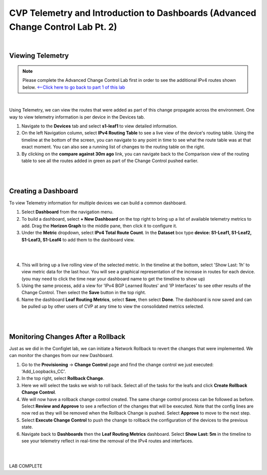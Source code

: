 
CVP Telemetry and Introduction to Dashboards  (Advanced Change Control Lab Pt. 2)
=================================================

|

Viewing Telemetry
**************

.. Note:: Please complete the Advanced Change Control Lab first in order to see the additional IPv4 routes shown below. `<--Click here to go back to part 1 of this lab <cvp_cc.html>`_

|

Using Telemetry, we can view the routes that were added as part of this change propagate across the environment. One way to view telemetry information is per device in the Devices tab.

1. Navigate to the **Devices** tab and select **s1-leaf1** to view detailed information.

2. On the left Navigation column, select **IPv4 Routing Table** to see a live view of the device's routing table.  Using the timeline at the bottom of the screen, you can navigate to any point in time to see what the route table was at that exact moment.  You can also see a running list of changes to the routing table on the right.

3. By clicking on the **compare against 30m ago** link, you can navigate back to the Comparison view of the routing table to see all the routes added in green as part of the Change Control pushed earlier.

|

.. thumbnail:: images/cvp_cc/cvp_cc_7.gif
   :align: center
   :title: Creating a Dashboard to display telemetry data for multiple devices

|

Creating a Dashboard
**************

To view Telemetry information for multiple devices we can build a common dashboard.

1. Select **Dashboard** from the navigation menu.

2. To build a dashboard, select **+ New Dashboard** on the top right to bring up a list of available telemetry metrics to add. Drag the **Horizon Graph** to the middle pane, then click it to configure it.

3. Under the **Metric** dropdown, select **IPv4 Total Route Count**. In the **Dataset** box type **device: S1-Leaf1, S1-Leaf2, S1-Leaf3, S1-Leaf4** to add them to the dashboard view.

|

.. thumbnail:: images/cvp_cc/cvp_cc_8.gif
   :title: Using local devices query to select the devices that will appear on our dashboard

|

4. This will bring up a live rolling view of the selected metric.  In the timeline at the bottom, select 'Show Last: 1h' to view metric data for the last hour.  You will see a graphical representation of the increase in routes for each device. (you may need to click the time near your dashboard name to get the timeline to show up)

5. Using the same process, add a view for 'IPv4 BGP Learned Routes' and 'IP Interfaces' to see other results of the Change Control.  Then select the **Save** button in the top right.

6. Name the dashboard **Leaf Routing Metrics**, select **Save**, then select **Done**.  The dashboard is now saved and can be pulled up by other users of CVP at any time to view the consolidated metrics selected.

|

.. thumbnail:: images/cvp_cc/cvp_cc_9.gif
   :title: Using local devices query to select the devices that will appear on our dashboard

|

Monitoring Changes After a Rollback
********

Just as we did in the Configlet lab, we can initiate a Network Rollback to revert the changes that were implemented. We can monitor the changes from our new Dashboard.

1. Go to the **Provisioning** -> **Change Control** page and find the change control we just executed: 'Add_Loopbacks_CC'.

2. In the top right, select **Rollback Change**.

3. Here we will select the tasks we wish to roll back. Select all of the tasks for the leafs and click **Create Rollback Change Control**.

4. We will now have a rollback change control created. The same change control process can be followed as before. Select **Review and Approve** to see a reflection of the changes that will be executed.  Note that the config lines are now red as they will be removed when the Rollback Change is pushed. Select **Approve** to move to the next step.

5. Select **Execute Change Control** to push the change to rollback the configuration of the devices to the previous state.

6. Navigate back to **Dashboards** then the **Leaf Routing Metrics** dashboard.  Select **Show Last: 5m** in the timeline to see your telemetry reflect in real-time the removal of the IPv4 routes and interfaces.

|

.. thumbnail:: images/cvp_cc/cvp_cc_10.gif
   :align: center
   :title: Rollback in progress for the Add_Loopbacks CC

|

LAB COMPLETE
